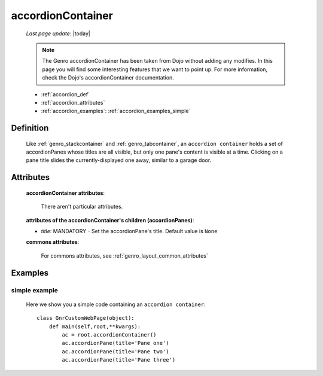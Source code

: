 .. _genro_accordioncontainer:

==================
accordionContainer
==================
    
    *Last page update*: |today|
    
    .. note:: The Genro accordionContainer has been taken from Dojo without adding any modifies. In this page you will find some interesting features that we want to point up. For more information, check the Dojo's accordionContainer documentation.
    
    * :ref:`accordion_def`
    * :ref:`accordion_attributes`
    * :ref:`accordion_examples`: :ref:`accordion_examples_simple`
    
.. _accordion_def:

Definition
==========
    
    .. method:: pane.accordionContainer([**kwargs])
    
    Like :ref:`genro_stackcontainer` and :ref:`genro_tabcontainer`, an ``accordion container`` holds a set of accordionPanes whose titles are all visible, but only one pane's content is visible at a time. Clicking on a pane title slides the currently-displayed one away, similar to a garage door.
    
    .. method:: pane.accordionPane([**kwargs])
    
.. _accordion_attributes:

Attributes
==========
    
    **accordionContainer attributes**:
    
        There aren't particular attributes.
        
    **attributes of the accordionContainer's children (accordionPanes)**:
    
    * *title*: MANDATORY - Set the accordionPane's title. Default value is ``None``
    
    **commons attributes**:
    
        For commons attributes, see :ref:`genro_layout_common_attributes`
        
.. _accordion_examples:

Examples
========

.. _accordion_examples_simple:

simple example
--------------

    Here we show you a simple code containing an ``accordion container``::
    
        class GnrCustomWebPage(object):
            def main(self,root,**kwargs):
                ac = root.accordionContainer()
                ac.accordionPane(title='Pane one')
                ac.accordionPane(title='Pane two')
                ac.accordionPane(title='Pane three')